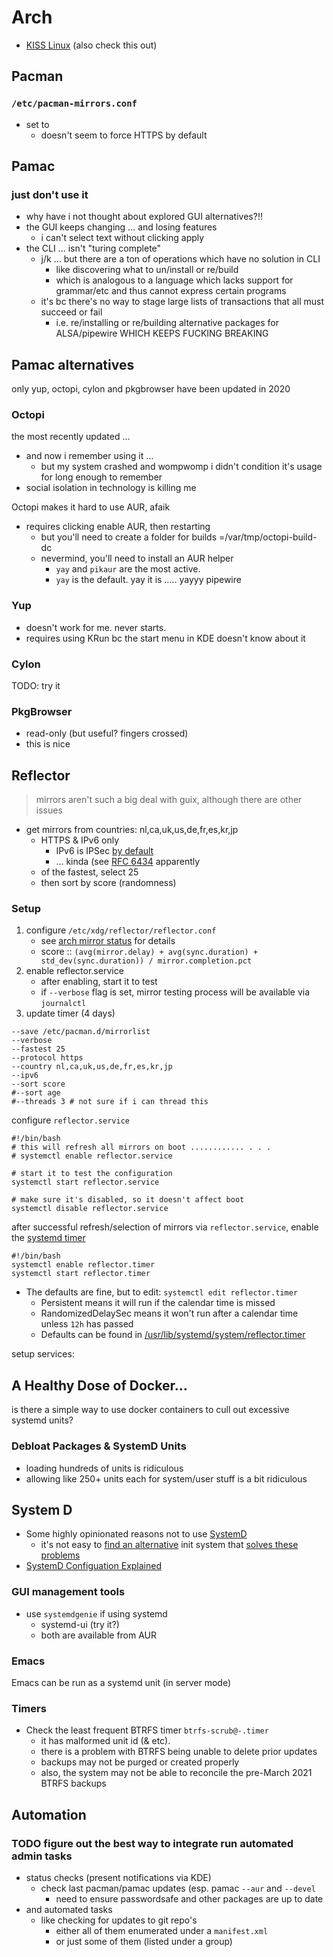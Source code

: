 
* Arch

+ [[https://k1sslinux.org/][KISS Linux]] (also check this out)

** Pacman

*** =/etc/pacman-mirrors.conf=

+ set to 
  - doesn't seem to force HTTPS by default

** Pamac

*** just don't use it 

- why have i not thought about explored GUI alternatives?!!
- the GUI keeps changing ... and losing features
  - i can't select text without clicking apply
- the CLI ... isn't "turing complete"
  - j/k ... but there are a ton of operations which have no solution in CLI
    - like discovering what to un/install or re/build
    - which is analogous to a language which lacks support for grammar/etc and thus cannot express certain programs
  - it's bc there's no way to stage large lists of transactions that all must succeed or fail
    - i.e. re/installing or re/building alternative packages for ALSA/pipewire WHICH KEEPS FUCKING BREAKING 

** Pamac alternatives

only yup, octopi, cylon and pkgbrowser have been updated in 2020

*** Octopi

the most recently updated ... 

- and now i remember using it ... 
  - but my system crashed and wompwomp i didn't condition it's usage for long enough to remember
- social isolation in technology is killing me

Octopi makes it hard to use AUR, afaik

- requires clicking enable AUR, then restarting
  - but you'll need to create a folder for builds =/var/tmp/octopi-build-dc
  - nevermind, you'll need to install an AUR helper
    - =yay= and =pikaur= are the most active.
    - =yay= is the default. yay it is ..... yayyy pipewire

*** Yup

- doesn't work for me. never starts. 
- requires using KRun bc the start menu in KDE doesn't know about it

*** Cylon

TODO: try it

*** PkgBrowser

- read-only (but useful? fingers crossed)
- this is nice

** Reflector

#+begin_quote
mirrors aren't such a big deal with guix, although there are other issues
#+end_quote


+ get mirrors from countries: nl,ca,uk,us,de,fr,es,kr,jp
  - HTTPS & IPv6 only
    - IPv6 is IPSec [[https://www.redhat.com/sysadmin/ipv6-packets-and-ipsec][by default]]
    - ... kinda (see [[https://www.rfc-editor.org/info/rfc6434][RFC 6434]] apparently
  - of the fastest, select 25
  - then sort by score (randomness)

*** Setup

1) configure =/etc/xdg/reflector/reflector.conf=
  - see [[https://archlinux.org/mirrors/status/][arch mirror status]] for details
  - score :: ~(avg(mirror.delay) + avg(sync.duration) + std_dev(sync.duration)) / mirror.completion.pct~
2) enable reflector.service 
  - after enabling, start it to test
  - if =--verbose= flag is set, mirror testing process will be available via ~journalctl~
3) update timer (4 days)

#+BEGIN_SRC shell :tangle no
--save /etc/pacman.d/mirrorlist
--verbose 
--fastest 25
--protocol https 
--country nl,ca,uk,us,de,fr,es,kr,jp
--ipv6
--sort score 
#--sort age
#--threads 3 # not sure if i can thread this
#+END_SRC

configure =reflector.service=

#+BEGIN_SRC shell :tangle no
#!/bin/bash
# this will refresh all mirrors on boot ............ . . . 
# systemctl enable reflector.service

# start it to test the configuration
systemctl start reflector.service

# make sure it's disabled, so it doesn't affect boot
systemctl disable reflector.service
#+END_SRC

after successful refresh/selection of mirrors via =reflector.service=, enable
the [[https://wiki.archlinux.org/title/Systemd/Timers][systemd timer]]

#+BEGIN_SRC shell :tangle no
#!/bin/bash
systemctl enable reflector.timer
systemctl start reflector.timer
#+END_SRC

+ The defaults are fine, but to edit: ~systemctl edit reflector.timer~
  - Persistent means it will run if the calendar time is missed
  - RandomizedDelaySec means it won't run after a calendar time unless =12h= has passed
  - Defaults can be found in [[file:/usr/lib/systemd/system/reflector.timer][/usr/lib/systemd/system/reflector.timer]]

setup services:


** A Healthy Dose of Docker...

is there a simple way to use docker containers to cull out excessive systemd
units?

*** Debloat Packages & SystemD Units
+ loading hundreds of units is ridiculous
+ allowing like 250+ units each for system/user stuff is a bit ridiculous

** System D

+ Some highly opinionated reasons not to use [[https://chiefio.wordpress.com/2016/05/18/systemd-it-keeps-getting-worse/][SystemD]]
  - it's not easy to [[https://www.youtube.com/watch?v=_ljfOCiP0XM&t=690s][find an alternative]] init system that [[https://www.youtube.com/watch?v=o_AIw9bGogo][solves these problems]]
+ [[https://www.computernetworkingnotes.com/linux-tutorials/systemd-unit-configuration-files-explained.html][SystemD Configuation Explained]]

*** GUI management tools
+ use =systemdgenie= if using systemd
  - systemd-ui (try it?)
  - both are available from AUR

*** Emacs
Emacs can be run as a systemd unit (in server mode)

*** Timers
+ Check the least frequent BTRFS timer =btrfs-scrub@-.timer=
  - it has malformed unit id (& etc). 
  - there is a problem with BTRFS being unable to delete prior updates
  - backups may not be purged or created properly
  - also, the system may not be able to reconcile the pre-March 2021 BTRFS backups

** Automation

*** TODO figure out the best way to integrate run automated admin tasks 

+ status checks (present notifications via KDE)
  - check last pacman/pamac updates (esp. pamac =--aur= and =--devel=
    - need to ensure passwordsafe and other packages are up to date
+ and automated tasks
  - like checking for updates to git repo's 
    - either all of them enumerated under a =manifest.xml=
    - or just some of them (listed under a group)





